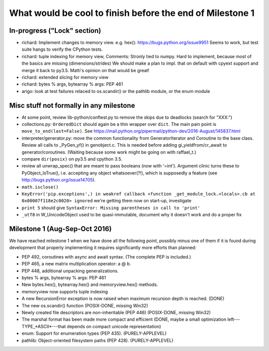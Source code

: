 What would be cool to finish before the end of Milestone 1
==========================================================


In-progress ("Lock" section)
----------------------------

* richard: Implement changes to memory view. e.g. hex(): https://bugs.python.org/issue9951
  Seems to work, but test suite hangs to verify the CPython tests.
* richard: tuple indexing for memory view,
  Comments: Stronly tied to numpy. Hard to implement, because most of the basics are missing (dimensions/strides)
  We should make a plan to impl. that on default with cpyext support and merge it back to py3.5.
  Matti's opinion on that would be great!
* richard: extended slicing for memory view
* richard: bytes % args, bytearray % args: PEP 461

* arigo: look at test failures relaced to os.scandir() or the pathlib
  module, or the enum module



Misc stuff not formally in any milestone
----------------------------------------

* At some point, review lib-python/conftest.py to remove the skips
  due to deadlocks (search for "XXX:")

* collections.py: ``OrderedDict`` should again be a thin wrapper over
  ``dict``.  The main pain point is ``move_to_end(last=False)``.  See
  https://mail.python.org/pipermail/python-dev/2016-August/145837.html

* interpreter/generator.py: move the common functionality from
  GeneratorIterator and Coroutine to the base class.  Review all
  calls to _PyGen_yf() in genobject.c.  This is needed before
  adding gi_yieldfrom/cr_await to generator/coroutines.  (Waiting
  because some work might be going on with raffael_t.)

* compare ``dir(posix)`` on py3.5 and cpython 3.5.

* review all unwrap_spec() that are meant to pass booleans (now
  with '=int').  Argument clinic turns these to PyObject_IsTrue(), i.e.
  accepting any object whatsoever(?!), which is supposedly a feature
  (see http://bugs.python.org/issue14705).

* ``math.isclose()``

* ``KeyError('pip.exceptions',) in weakref callback <function
  _get_module_lock.<locals>.cb at 0x00007f118e2c0020> ignored``
  we're getting them now on start-up, investigate

* ``print 5`` should give
  ``SyntaxError: Missing parentheses in call to 'print'``

* ``_utf8`` in W_UnicodeObject used to be quasi-immutable,
  document why it doesn't work and do a proper fix


Milestone 1 (Aug-Sep-Oct 2016)
------------------------------

We have reached milestone 1 when we have done all the following point,
possibly minus one of them if it is found during development that
properly implementing it requires significantly more efforts than
planned:

* PEP 492, coroutines with async and await syntax.  (The complete PEP
  is included.)

* PEP 465, a new matrix multiplication operator: a @ b.

* PEP 448, additional unpacking generalizations.

* bytes % args, bytearray % args: PEP 461

* New bytes.hex(), bytearray.hex() and memoryview.hex() methods.

* memoryview now supports tuple indexing

* A new RecursionError exception is now raised when maximum recursion
  depth is reached. (DONE)

* The new os.scandir() function (POSIX-DONE, missing Win32)

* Newly created file descriptors are non-inheritable (PEP 446) 
  (POSIX-DONE, missing Win32)

* The marshal format has been made more compact and efficient
  (DONE, maybe a small optimization left---TYPE_*ASCII*---that
  depends on compact unicode representation)

* enum: Support for enumeration types (PEP 435). (PURELY-APPLEVEL)

* pathlib: Object-oriented filesystem paths (PEP 428). (PURELY-APPLEVEL)

